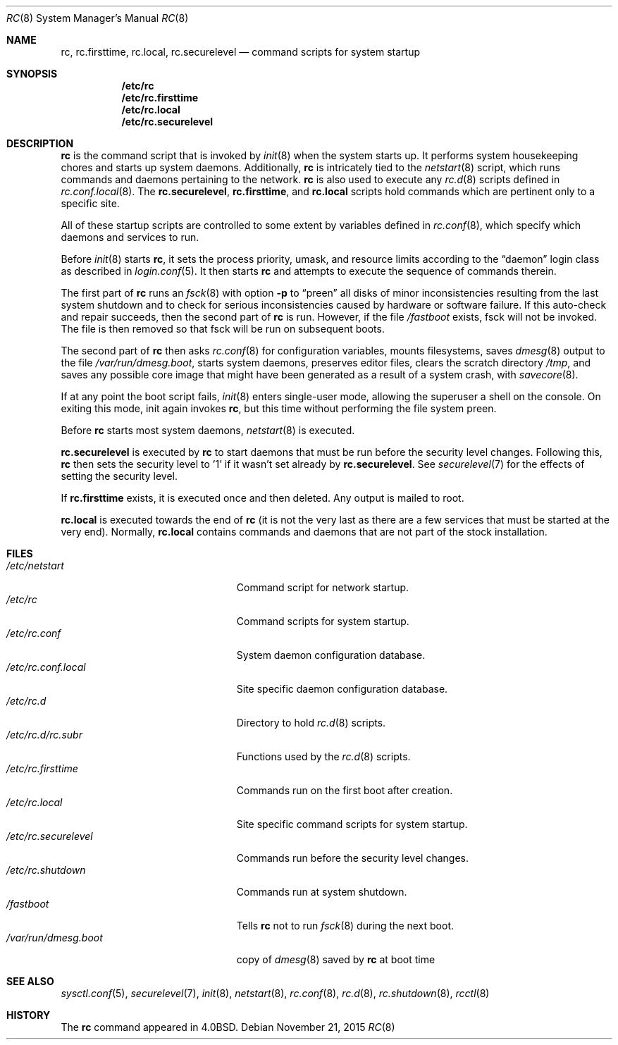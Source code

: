 .\"	$OpenBSD: rc.8,v 1.42 2015/11/21 19:43:50 jmc Exp $
.\"
.\" Copyright (c) 1980, 1991, 1993
.\"	The Regents of the University of California.  All rights reserved.
.\"
.\" Redistribution and use in source and binary forms, with or without
.\" modification, are permitted provided that the following conditions
.\" are met:
.\" 1. Redistributions of source code must retain the above copyright
.\"    notice, this list of conditions and the following disclaimer.
.\" 2. Redistributions in binary form must reproduce the above copyright
.\"    notice, this list of conditions and the following disclaimer in the
.\"    documentation and/or other materials provided with the distribution.
.\" 3. Neither the name of the University nor the names of its contributors
.\"    may be used to endorse or promote products derived from this software
.\"    without specific prior written permission.
.\"
.\" THIS SOFTWARE IS PROVIDED BY THE REGENTS AND CONTRIBUTORS ``AS IS'' AND
.\" ANY EXPRESS OR IMPLIED WARRANTIES, INCLUDING, BUT NOT LIMITED TO, THE
.\" IMPLIED WARRANTIES OF MERCHANTABILITY AND FITNESS FOR A PARTICULAR PURPOSE
.\" ARE DISCLAIMED.  IN NO EVENT SHALL THE REGENTS OR CONTRIBUTORS BE LIABLE
.\" FOR ANY DIRECT, INDIRECT, INCIDENTAL, SPECIAL, EXEMPLARY, OR CONSEQUENTIAL
.\" DAMAGES (INCLUDING, BUT NOT LIMITED TO, PROCUREMENT OF SUBSTITUTE GOODS
.\" OR SERVICES; LOSS OF USE, DATA, OR PROFITS; OR BUSINESS INTERRUPTION)
.\" HOWEVER CAUSED AND ON ANY THEORY OF LIABILITY, WHETHER IN CONTRACT, STRICT
.\" LIABILITY, OR TORT (INCLUDING NEGLIGENCE OR OTHERWISE) ARISING IN ANY WAY
.\" OUT OF THE USE OF THIS SOFTWARE, EVEN IF ADVISED OF THE POSSIBILITY OF
.\" SUCH DAMAGE.
.\"
.\"     @(#)rc.8	8.2 (Berkeley) 12/11/93
.\"
.Dd $Mdocdate: November 21 2015 $
.Dt RC 8
.Os
.Sh NAME
.Nm rc ,
.Nm rc.firsttime ,
.Nm rc.local ,
.Nm rc.securelevel
.Nd command scripts for system startup
.Sh SYNOPSIS
.Nm /etc/rc
.Nm /etc/rc.firsttime
.Nm /etc/rc.local
.Nm /etc/rc.securelevel
.Sh DESCRIPTION
.Nm rc
is the command script that is invoked by
.Xr init 8
when the system starts up.
It performs system housekeeping chores and starts up system daemons.
Additionally,
.Nm rc
is intricately tied to the
.Xr netstart 8
script, which runs commands and daemons pertaining to the network.
.Nm rc
is also used to execute any
.Xr rc.d 8
scripts defined in
.Xr rc.conf.local 8 .
The
.Nm rc.securelevel ,
.Nm rc.firsttime ,
and
.Nm rc.local
scripts hold commands which are pertinent only to a specific site.
.Pp
All of these startup scripts are controlled to some
extent by variables defined in
.Xr rc.conf 8 ,
which specify which daemons and services to run.
.Pp
Before
.Xr init 8
starts
.Nm rc ,
it sets the process priority, umask, and resource limits according to the
.Dq daemon
login class as described in
.Xr login.conf 5 .
It then starts
.Nm rc
and attempts to execute the sequence of commands therein.
.Pp
The first part of
.Nm rc
runs an
.Xr fsck 8
with option
.Fl p
to
.Dq preen
all disks of minor inconsistencies resulting
from the last system shutdown and to check for serious inconsistencies
caused by hardware or software failure.
If this auto-check and repair succeeds, then the second part of
.Nm rc
is run.
However, if the file
.Pa /fastboot
exists,
fsck will not be invoked.
The file is then removed so that fsck will be run on subsequent boots.
.Pp
The second part of
.Nm rc
then asks
.Xr rc.conf 8
for configuration variables,
mounts filesystems, saves
.Xr dmesg 8
output to the file
.Pa /var/run/dmesg.boot ,
starts system daemons,
preserves editor files,
clears the scratch directory
.Pa /tmp ,
and saves any possible core image that might have been
generated as a result of a system crash, with
.Xr savecore 8 .
.Pp
If at any point the boot script fails,
.Xr init 8
enters single-user mode,
allowing the superuser a shell on the console.
On exiting this mode,
init again invokes
.Nm rc ,
but this time without performing the file system preen.
.Pp
Before
.Nm rc
starts most system daemons,
.Xr netstart 8
is executed.
.Pp
.Nm rc.securelevel
is executed by
.Nm rc
to start daemons that must be run before the security level changes.
Following this,
.Nm rc
then sets the security level to '1' if it wasn't set already by
.Nm rc.securelevel .
See
.Xr securelevel 7
for the effects of setting the security level.
.Pp
If
.Nm rc.firsttime
exists, it is executed once and then deleted.
Any output is mailed to root.
.Pp
.Nm rc.local
is executed towards the end of
.Nm rc
(it is not the very last as there are a few services that must be
started at the very end).
Normally,
.Nm rc.local
contains commands and daemons that are not part of the
stock installation.
.Sh FILES
.Bl -tag -width "/etc/rc.securelevelXX" -compact
.It Pa /etc/netstart
Command script for network startup.
.It Pa /etc/rc
Command scripts for system startup.
.It Pa /etc/rc.conf
System daemon configuration database.
.It Pa /etc/rc.conf.local
Site specific daemon configuration database.
.It Pa /etc/rc.d
Directory to hold
.Xr rc.d 8
scripts.
.It Pa /etc/rc.d/rc.subr
Functions used by the
.Xr rc.d 8
scripts.
.It Pa /etc/rc.firsttime
Commands run on the first boot after creation.
.It Pa /etc/rc.local
Site specific command scripts for system startup.
.It Pa /etc/rc.securelevel
Commands run before the security level changes.
.It Pa /etc/rc.shutdown
Commands run at system shutdown.
.It Pa /fastboot
Tells
.Nm rc
not to run
.Xr fsck 8
during the next boot.
.It Pa /var/run/dmesg.boot
copy of
.Xr dmesg 8
saved by
.Nm rc
at boot time
.El
.Sh SEE ALSO
.Xr sysctl.conf 5 ,
.Xr securelevel 7 ,
.Xr init 8 ,
.Xr netstart 8 ,
.Xr rc.conf 8 ,
.Xr rc.d 8 ,
.Xr rc.shutdown 8 ,
.Xr rcctl 8
.Sh HISTORY
The
.Nm
command appeared in
.Bx 4.0 .
